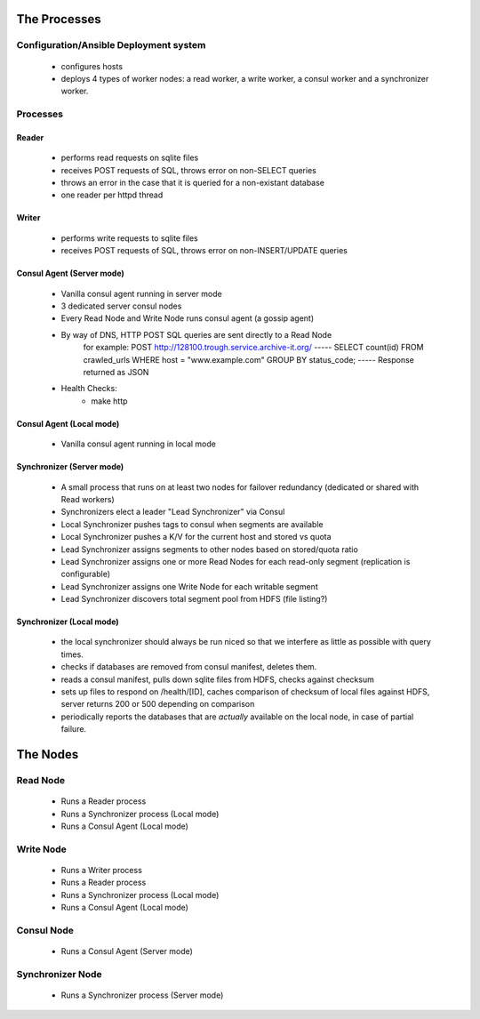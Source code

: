 =============
The Processes
=============

Configuration/Ansible Deployment system
=======================================
    - configures hosts
    - deploys 4 types of worker nodes: a read worker, a write worker, a consul worker and a synchronizer worker.

Processes
=========

Reader
------
    - performs read requests on sqlite files
    - receives POST requests of SQL, throws error on non-SELECT queries
    - throws an error in the case that it is queried for a non-existant database
    - one reader per httpd thread


Writer
------
    - performs write requests to sqlite files
    - receives POST requests of SQL, throws error on non-INSERT/UPDATE queries

Consul Agent (Server mode)
--------------------------
    - Vanilla consul agent running in server mode
    - 3 dedicated server consul nodes
    - Every Read Node and Write Node runs consul agent (a gossip agent)
    - By way of DNS, HTTP POST SQL queries are sent directly to a Read Node
        for example:
        POST http://128100.trough.service.archive-it.org/
        -----
        SELECT count(id) FROM crawled_urls WHERE host = "www.example.com" GROUP BY status_code;
        -----
        Response returned as JSON
    - Health Checks:
        - make http 

Consul Agent (Local mode)
-------------------------
    - Vanilla consul agent running in local mode

Synchronizer (Server mode)
--------------------------
    - A small process that runs on at least two nodes for failover redundancy (dedicated or shared with Read workers)
    - Synchronizers elect a leader "Lead Synchronizer" via Consul
    - Local Synchronizer pushes tags to consul when segments are available
    - Local Synchronizer pushes a K/V for the current host and stored vs quota
    - Lead Synchronizer assigns segments to other nodes based on stored/quota ratio
    - Lead Synchronizer assigns one or more Read Nodes for each read-only segment (replication is configurable)
    - Lead Synchronizer assigns one Write Node for each writable segment
    - Lead Synchronizer discovers total segment pool from HDFS (file listing?)

Synchronizer (Local mode)
-------------------------
    - the local synchronizer should always be run niced so that we interfere as little as possible with query times.
    - checks if databases are removed from consul manifest, deletes them.
    - reads a consul manifest, pulls down sqlite files from HDFS, checks against checksum
    - sets up files to respond on /health/[ID], caches comparison of checksum of local files against HDFS, server returns 200 or 500 depending on comparison
    - periodically reports the databases that are *actually* available on the local node, in case of partial failure.



=========
The Nodes
=========

Read Node
=========
    - Runs a Reader process
    - Runs a Synchronizer process (Local mode)
    - Runs a Consul Agent (Local mode)

Write Node
==========
    - Runs a Writer process
    - Runs a Reader process
    - Runs a Synchronizer process (Local mode)
    - Runs a Consul Agent (Local mode)

Consul Node
===========
    - Runs a Consul Agent (Server mode)

Synchronizer Node
=================
    - Runs a Synchronizer process (Server mode)
